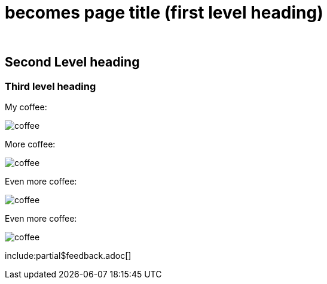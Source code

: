 :doctitle: becomes page title (first level heading)
:doccode: 
:author: 
:authoremail: 
:docdate:

== Second Level heading

=== Third level heading


My coffee:

image:coffee.jpg[]

More coffee:

image:coffee.jpg[]

Even more coffee:

image:coffee.jpg[]

Even more coffee:

image:coffee.jpg[]
////
*bold*

_italic_

#highlighted#

. numbered list

* bullet points
** more points
////

include:partial$feedback.adoc[]